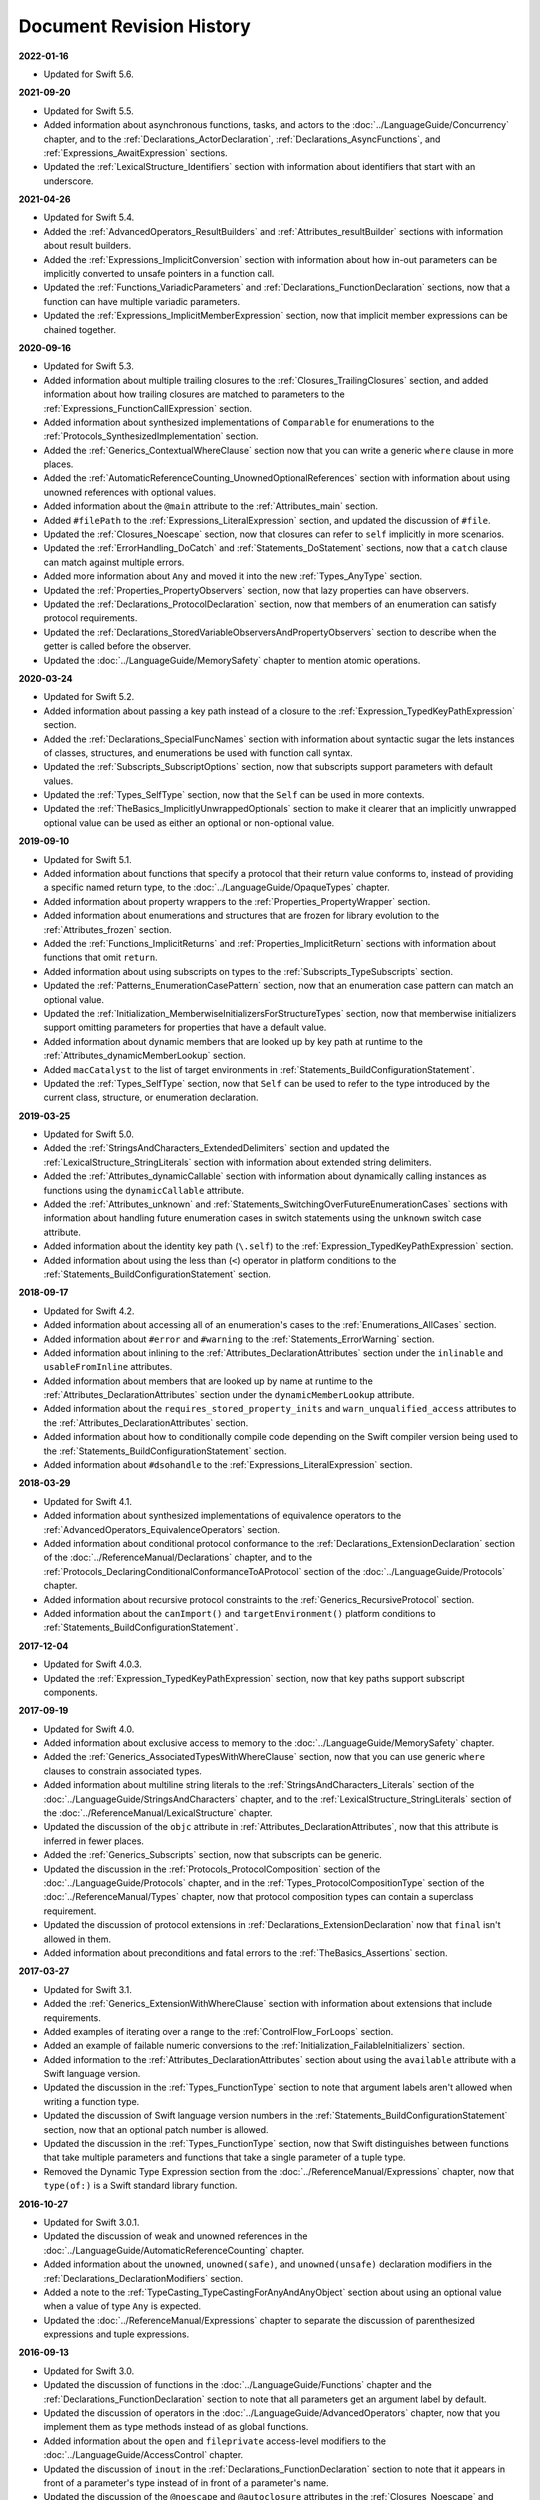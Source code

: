 Document Revision History
=========================

**2022-01-16**

* Updated for Swift 5.6.



**2021-09-20**

* Updated for Swift 5.5.

* Added information about asynchronous functions, tasks, and actors
  to the :doc:`../LanguageGuide/Concurrency` chapter,
  and to the :ref:`Declarations_ActorDeclaration`,
  :ref:`Declarations_AsyncFunctions`,
  and :ref:`Expressions_AwaitExpression` sections.

* Updated the :ref:`LexicalStructure_Identifiers` section
  with information about identifiers that start with an underscore.

**2021-04-26**

* Updated for Swift 5.4.

* Added the :ref:`AdvancedOperators_ResultBuilders`
  and :ref:`Attributes_resultBuilder` sections
  with information about result builders.

* Added the :ref:`Expressions_ImplicitConversion` section
  with information about how in-out parameters
  can be implicitly converted to unsafe pointers in a function call.

* Updated the :ref:`Functions_VariadicParameters`
  and :ref:`Declarations_FunctionDeclaration` sections,
  now that a function can have multiple variadic parameters.

* Updated the :ref:`Expressions_ImplicitMemberExpression` section,
  now that implicit member expressions can be chained together.

**2020-09-16**

* Updated for Swift 5.3.

* Added information about multiple trailing closures
  to the :ref:`Closures_TrailingClosures` section,
  and added information about how trailing closures are matched to parameters
  to the :ref:`Expressions_FunctionCallExpression` section.

* Added information about synthesized implementations
  of ``Comparable`` for enumerations
  to the :ref:`Protocols_SynthesizedImplementation` section.

* Added the :ref:`Generics_ContextualWhereClause` section
  now that you can write a generic ``where`` clause in more places.

* Added the :ref:`AutomaticReferenceCounting_UnownedOptionalReferences` section
  with information about using unowned references with optional values.

* Added information about the ``@main`` attribute
  to the :ref:`Attributes_main` section.

* Added ``#filePath`` to the :ref:`Expressions_LiteralExpression` section,
  and updated the discussion of ``#file``.

* Updated the :ref:`Closures_Noescape` section,
  now that closures can refer to ``self`` implicitly in more scenarios.

* Updated the :ref:`ErrorHandling_DoCatch`
  and :ref:`Statements_DoStatement` sections,
  now that a ``catch`` clause can match against multiple errors.

* Added more information about ``Any``
  and moved it into the new :ref:`Types_AnyType` section.

* Updated the :ref:`Properties_PropertyObservers` section,
  now that lazy properties can have observers.

* Updated the :ref:`Declarations_ProtocolDeclaration` section,
  now that members of an enumeration can satisfy protocol requirements.

* Updated the :ref:`Declarations_StoredVariableObserversAndPropertyObservers` section
  to describe when the getter is called before the observer.

* Updated the :doc:`../LanguageGuide/MemorySafety` chapter
  to mention atomic operations.

**2020-03-24**

* Updated for Swift 5.2.

* Added information about passing a key path instead of a closure
  to the :ref:`Expression_TypedKeyPathExpression` section.

* Added the :ref:`Declarations_SpecialFuncNames` section
  with information about syntactic sugar the lets instances of
  classes, structures, and enumerations be used with function call syntax.

* Updated the :ref:`Subscripts_SubscriptOptions` section,
  now that subscripts support parameters with default values.

* Updated the :ref:`Types_SelfType` section,
  now that the ``Self`` can be used in more contexts.

* Updated the :ref:`TheBasics_ImplicitlyUnwrappedOptionals` section
  to make it clearer that an implicitly unwrapped optional value
  can be used as either an optional or non-optional value.

**2019-09-10**

* Updated for Swift 5.1.

* Added information about functions
  that specify a protocol that their return value conforms to,
  instead of providing a specific named return type,
  to the :doc:`../LanguageGuide/OpaqueTypes` chapter.

* Added information about property wrappers
  to the :ref:`Properties_PropertyWrapper` section.

* Added information about enumerations and structures
  that are frozen for library evolution
  to the :ref:`Attributes_frozen` section.

* Added the :ref:`Functions_ImplicitReturns`
  and :ref:`Properties_ImplicitReturn` sections
  with information about functions that omit ``return``.

* Added information about using subscripts on types
  to the :ref:`Subscripts_TypeSubscripts` section.

* Updated the :ref:`Patterns_EnumerationCasePattern` section,
  now that an enumeration case pattern can match an optional value.

* Updated the :ref:`Initialization_MemberwiseInitializersForStructureTypes` section,
  now that memberwise initializers support
  omitting parameters for properties that have a default value.

* Added information about dynamic members
  that are looked up by key path at runtime
  to the :ref:`Attributes_dynamicMemberLookup` section.

* Added ``macCatalyst`` to the list of target environments
  in :ref:`Statements_BuildConfigurationStatement`.

* Updated the :ref:`Types_SelfType` section,
  now that ``Self`` can be used to refer to the type
  introduced by the current class, structure, or enumeration declaration.

**2019-03-25**

* Updated for Swift 5.0.

* Added the :ref:`StringsAndCharacters_ExtendedDelimiters` section
  and updated the :ref:`LexicalStructure_StringLiterals` section
  with information about extended string delimiters.

* Added the :ref:`Attributes_dynamicCallable` section
  with information about dynamically calling instances as functions
  using the ``dynamicCallable`` attribute.

* Added the :ref:`Attributes_unknown` and :ref:`Statements_SwitchingOverFutureEnumerationCases` sections
  with information about handling future enumeration cases
  in switch statements using
  the ``unknown`` switch case attribute.

* Added information about the identity key path (``\.self``)
  to the :ref:`Expression_TypedKeyPathExpression` section.

* Added information about using the less than (``<``) operator
  in platform conditions to the :ref:`Statements_BuildConfigurationStatement` section.

**2018-09-17**

* Updated for Swift 4.2.

* Added information about accessing all of an enumeration's cases
  to the :ref:`Enumerations_AllCases` section.

* Added information about ``#error`` and ``#warning``
  to the :ref:`Statements_ErrorWarning` section.

* Added information about inlining
  to the :ref:`Attributes_DeclarationAttributes` section
  under the ``inlinable`` and  ``usableFromInline`` attributes.

* Added information about members that are looked up by name at runtime
  to the :ref:`Attributes_DeclarationAttributes` section
  under the ``dynamicMemberLookup`` attribute.

* Added information about the ``requires_stored_property_inits`` and ``warn_unqualified_access`` attributes
  to the :ref:`Attributes_DeclarationAttributes` section.

* Added information about how to conditionally compile code
  depending on the Swift compiler version being used
  to the :ref:`Statements_BuildConfigurationStatement` section.

* Added information about ``#dsohandle``
  to the :ref:`Expressions_LiteralExpression` section.

**2018-03-29**

* Updated for Swift 4.1.

* Added information about synthesized implementations of equivalence operators
  to the :ref:`AdvancedOperators_EquivalenceOperators` section.

* Added information about conditional protocol conformance
  to the :ref:`Declarations_ExtensionDeclaration` section
  of the :doc:`../ReferenceManual/Declarations` chapter,
  and to the :ref:`Protocols_DeclaringConditionalConformanceToAProtocol` section
  of the :doc:`../LanguageGuide/Protocols` chapter.

* Added information about recursive protocol constraints
  to the :ref:`Generics_RecursiveProtocol` section.

* Added information about
  the ``canImport()`` and ``targetEnvironment()`` platform conditions
  to :ref:`Statements_BuildConfigurationStatement`.

**2017-12-04**

* Updated for Swift 4.0.3.

* Updated the :ref:`Expression_TypedKeyPathExpression` section,
  now that key paths support subscript components.

**2017-09-19**

* Updated for Swift 4.0.

* Added information about exclusive access to memory
  to the :doc:`../LanguageGuide/MemorySafety` chapter.

* Added the :ref:`Generics_AssociatedTypesWithWhereClause` section,
  now that you can use generic ``where`` clauses
  to constrain associated types.

* Added information about multiline string literals
  to the :ref:`StringsAndCharacters_Literals` section
  of the :doc:`../LanguageGuide/StringsAndCharacters` chapter,
  and to the :ref:`LexicalStructure_StringLiterals` section
  of the :doc:`../ReferenceManual/LexicalStructure` chapter.

* Updated the discussion of the ``objc`` attribute
  in :ref:`Attributes_DeclarationAttributes`,
  now that this attribute is inferred in fewer places.

* Added the :ref:`Generics_Subscripts` section,
  now that subscripts can be generic.

* Updated the discussion
  in the :ref:`Protocols_ProtocolComposition` section
  of the :doc:`../LanguageGuide/Protocols` chapter,
  and in the :ref:`Types_ProtocolCompositionType` section
  of the :doc:`../ReferenceManual/Types` chapter,
  now that protocol composition types can contain a superclass requirement.

* Updated the discussion of protocol extensions
  in :ref:`Declarations_ExtensionDeclaration`
  now that ``final`` isn't allowed in them.

* Added information about preconditions and fatal errors
  to the :ref:`TheBasics_Assertions` section.

**2017-03-27**

* Updated for Swift 3.1.

* Added the :ref:`Generics_ExtensionWithWhereClause` section
  with information about extensions that include requirements.

* Added examples of iterating over a range
  to the :ref:`ControlFlow_ForLoops` section.

* Added an example of failable numeric conversions
  to the :ref:`Initialization_FailableInitializers` section.

* Added information to the :ref:`Attributes_DeclarationAttributes` section
  about using the ``available`` attribute with a Swift language version.

* Updated the discussion in the :ref:`Types_FunctionType` section
  to note that argument labels aren't allowed when writing a function type.

* Updated the discussion of Swift language version numbers
  in the :ref:`Statements_BuildConfigurationStatement` section,
  now that an optional patch number is allowed.

* Updated the discussion
  in the :ref:`Types_FunctionType` section,
  now that Swift distinguishes between functions that take multiple parameters
  and functions that take a single parameter of a tuple type.

* Removed the Dynamic Type Expression section
  from the :doc:`../ReferenceManual/Expressions` chapter,
  now that ``type(of:)`` is a Swift standard library function.

**2016-10-27**

* Updated for Swift 3.0.1.

* Updated the discussion of weak and unowned references
  in the :doc:`../LanguageGuide/AutomaticReferenceCounting` chapter.

* Added information about the ``unowned``, ``unowned(safe)``, and ``unowned(unsafe)``
  declaration modifiers
  in the :ref:`Declarations_DeclarationModifiers` section.

* Added a note to the :ref:`TypeCasting_TypeCastingForAnyAndAnyObject` section
  about using an optional value when a value of type ``Any`` is expected.

* Updated the :doc:`../ReferenceManual/Expressions` chapter
  to separate the discussion of parenthesized expressions and tuple expressions.

**2016-09-13**

* Updated for Swift 3.0.

* Updated the discussion of functions in the :doc:`../LanguageGuide/Functions` chapter
  and the :ref:`Declarations_FunctionDeclaration` section to note that
  all parameters get an argument label by default.

* Updated the discussion of operators
  in the :doc:`../LanguageGuide/AdvancedOperators` chapter,
  now that you implement them as type methods instead of as global functions.

* Added information about the ``open`` and ``fileprivate`` access-level modifiers
  to the :doc:`../LanguageGuide/AccessControl` chapter.

* Updated the discussion of ``inout`` in the :ref:`Declarations_FunctionDeclaration` section
  to note that it appears in front of a parameter's type
  instead of in front of a parameter's name.

* Updated the discussion of the ``@noescape`` and ``@autoclosure`` attributes
  in the :ref:`Closures_Noescape` and :ref:`Closures_Autoclosures` sections
  and the :doc:`../ReferenceManual/Attributes` chapter
  now that they're type attributes, rather than declaration attributes.

* Added information about operator precedence groups
  to the :ref:`AdvancedOperators_PrecedenceAndAssociativityForCustomOperators` section
  of the :doc:`../LanguageGuide/AdvancedOperators` chapter,
  and to the :ref:`Declarations_PrecedenceGroupDeclaration` section
  of the :doc:`../ReferenceManual/Declarations` chapter.

* Updated discussion throughout
  to use macOS instead of OS X,
  ``Error`` instead of ``ErrorProtocol``,
  and protocol names such as ``ExpressibleByStringLiteral``
  instead of ``StringLiteralConvertible``.

* Updated the discussion
  in the :ref:`Generics_WhereClauses` section
  of the :doc:`../LanguageGuide/Generics` chapter
  and in the :doc:`../ReferenceManual/GenericParametersAndArguments` chapter,
  now that generic ``where`` clauses are written at the end of a declaration.

* Updated the discussion in the :ref:`Closures_Noescape` section,
  now that closures are nonescaping by default.

* Updated the discussion
  in the :ref:`TheBasics_OptionalBinding` section
  of the :doc:`../LanguageGuide/TheBasics` chapter
  and the :ref:`Statements_WhileStatement` section
  of the :doc:`../ReferenceManual/Statements` chapter,
  now that ``if``, ``while``, and ``guard`` statements
  use a comma-separated list of conditions without ``where`` clauses.

* Added information about switch cases that have multiple patterns
  to the :ref:`ControlFlow_Switch` section
  of the :doc:`../LanguageGuide/ControlFlow` chapter
  and the :ref:`Statements_SwitchStatement` section
  of the :doc:`../ReferenceManual/Statements` chapter.

* Updated the discussion of function types
  in the :ref:`Types_FunctionType` section
  now that function argument labels are no longer part of a function's type.

* Updated the discussion of protocol composition types
  in the :ref:`Protocols_ProtocolComposition` section
  of the :doc:`../LanguageGuide/Protocols` chapter
  and in the :ref:`Types_ProtocolCompositionType` section
  of the :doc:`../ReferenceManual/Types` chapter
  to use the new ``Protocol1 & Protocol2`` syntax.

* Updated the discussion in the Dynamic Type Expression section
  to use the new ``type(of:)`` syntax for dynamic type expressions.

* Updated the discussion of line control statements
  to use the ``#sourceLocation(file:line:)`` syntax
  in the :ref:`Statements_LineControlStatement` section.

* Updated the discussion in :ref:`Declarations_FunctionsThatNeverReturn`
  to use the new ``Never`` type.

* Added information about playground literals
  to the :ref:`Expressions_LiteralExpression` section.

* Updated the discussion in the :ref:`Declarations_InOutParameters` section
  to note that only nonescaping closures can capture in-out parameters.

* Updated the discussion about default parameters
  in the :ref:`Functions_DefaultParameterValues` section,
  now that they can't be reordered in function calls.

* Updated attribute arguments to use a colon
  in the :doc:`../ReferenceManual/Attributes` chapter.

* Added information about throwing an error
  inside the catch block of a rethrowing function
  to the :ref:`Declarations_RethrowingFunctionsAndMethods` section.

* Added information about accessing the selector
  of an Objective-C property's getter or setter
  to the :ref:`Expression_SelectorExpression` section.

* Added information to the :ref:`Declarations_TypeAliasDeclaration` section
  about generic type aliases and using type aliases inside of protocols.

* Updated the discussion of function types in the :ref:`Types_FunctionType` section
  to note that parentheses around the parameter types are required.

* Updated the :doc:`../ReferenceManual/Attributes` chapter
  to note that the ``@IBAction``, ``@IBOutlet``, and ``@NSManaged`` attributes
  imply the ``@objc`` attribute.

* Added information about the ``@GKInspectable`` attribute
  to the :ref:`Attributes_DeclarationAttributes` section.

* Updated the discussion of optional protocol requirements
  in the :ref:`Protocols_OptionalProtocolRequirements` section
  to clarify that they're used only in code that interoperates with Objective-C.

* Removed the discussion of explicitly using ``let`` in function parameters
  from the :ref:`Declarations_FunctionDeclaration` section.

* Removed the discussion of the ``Boolean`` protocol
  from the :doc:`../ReferenceManual/Statements` chapter,
  now that the protocol has been removed from the Swift standard library.

* Corrected the discussion of the ``@NSApplicationMain`` attribute
  in the :ref:`Attributes_DeclarationAttributes` section.

**2016-03-21**

* Updated for Swift 2.2.

* Added information about how to conditionally compile code
  depending on the version of Swift being used
  to the :ref:`Statements_BuildConfigurationStatement` section.

* Added information about how to distinguish
  between methods or initializers whose names differ
  only by the names of their arguments
  to the :ref:`Expressions_ExplicitMemberExpression` section.

* Added information about the ``#selector`` syntax
  for Objective-C selectors
  to the :ref:`Expression_SelectorExpression` section.

* Updated the discussion of associated types
  to use the ``associatedtype`` keyword
  in the :ref:`Generics_AssociatedTypes`
  and :ref:`Declarations_ProtocolAssociatedTypeDeclaration` sections.

* Updated information about initializers that return ``nil``
  before the instance is fully initialized
  in the :ref:`Initialization_FailableInitializers` section.

* Added information about comparing tuples
  to the :ref:`BasicOperators_ComparisonOperators` section.

* Added information about using keywords as external parameter names
  to the :ref:`LexicalStructure_Keywords` section.

* Updated the discussion of the ``@objc`` attribute
  in the :ref:`Attributes_DeclarationAttributes` section to note that
  enumerations and enumeration cases can use this attribute.

* Updated the :ref:`LexicalStructure_Operators` section
  with discussion of custom operators that contain a dot.

* Added a note
  to the :ref:`Declarations_RethrowingFunctionsAndMethods` section
  that rethrowing functions can't directly throw errors.

* Added a note to the :ref:`Properties_PropertyObservers` section
  about property observers being called
  when you pass a property as an in-out parameter.

* Added a section about error handling
  to the :doc:`../GuidedTour/GuidedTour` chapter.

* Updated figures in the
  :ref:`AutomaticReferenceCounting_WeakReferencesBetweenClassInstances`
  section to show the deallocation process more clearly.

* Removed discussion of C-style ``for`` loops,
  the ``++`` prefix and postfix operators,
  and the ``--`` prefix and postfix operators.

* Removed discussion of variable function arguments
  and the special syntax for curried functions.

**2015-10-20**

* Updated for Swift 2.1.

* Updated the :ref:`StringsAndCharacters_StringInterpolation`
  and :ref:`LexicalStructure_StringLiterals` sections
  now that string interpolations can contain string literals.

* Added the :ref:`Closures_Noescape` section
  with information about the ``@noescape`` attribute.

* Updated the :ref:`Attributes_DeclarationAttributes`
  and :ref:`Statements_BuildConfigurationStatement` sections
  with information about tvOS.

* Added information about the behavior of in-out parameters
  to the :ref:`Declarations_InOutParameters` section.

* Added information to the :ref:`Expressions_CaptureLists` section
  about how values specified in closure capture lists are captured.

* Updated the
  :ref:`OptionalChaining_CallingPropertiesThroughOptionalChaining`
  section to clarify how assignment through optional chaining
  behaves.

* Improved the discussion of autoclosures
  in the :ref:`Closures_Autoclosures` section.

* Added an example that uses the ``??`` operator
  to the :doc:`../GuidedTour/GuidedTour` chapter.

**2015-09-16**

* Updated for Swift 2.0.

* Added information about error handling
  to the :doc:`../LanguageGuide/ErrorHandling` chapter,
  the :ref:`Statements_DoStatement` section,
  the :ref:`Statements_ThrowStatement` section,
  the :ref:`Statements_DeferStatement` section,
  and the :ref:`Expressions_TryExpression` section.

* Updated the :ref:`ErrorHandling_Represent` section,
  now that all types can conform to the ``ErrorType`` protocol.

* Added information about the new ``try?`` keyword
  to the :ref:`ErrorHandling_Optional` section.

* Added information about recursive enumerations
  to the :ref:`Enumerations_RecursiveEnumerations` section
  of the :doc:`../LanguageGuide/Enumerations` chapter
  and the :ref:`Declarations_EnumerationsWithCasesOfAnyType` section
  of the :doc:`../ReferenceManual/Declarations` chapter.

* Added information about API availability checking
  to the :ref:`ControlFlow_Available` section
  of the :doc:`../LanguageGuide/ControlFlow` chapter
  and the :ref:`Statements_AvailabilityCondition` section
  of the :doc:`../ReferenceManual/Statements` chapter.

* Added information about the new ``guard`` statement
  to the :ref:`ControlFlow_Guard` section
  of the :doc:`../LanguageGuide/ControlFlow` chapter
  and the :ref:`Statements_GuardStatement` section
  of the :doc:`../ReferenceManual/Statements` chapter.

* Added information about protocol extensions
  to the :ref:`Protocols_Extensions` section
  of the :doc:`../LanguageGuide/Protocols` chapter.

* Added information about access control for unit testing
  to the :ref:`AccessControl_AccessLevelsForTestTargets` section
  of the :doc:`../LanguageGuide/AccessControl` chapter.

* Added information about the new optional pattern
  to the :ref:`Patterns_OptionalPattern` section
  of the :doc:`../ReferenceManual/Patterns` chapter.

* Updated the :ref:`ControlFlow_DoWhile` section
  with information about the ``repeat``-``while`` loop.

* Updated the :doc:`../LanguageGuide/StringsAndCharacters` chapter,
  now that ``String`` no longer conforms
  to the ``CollectionType`` protocol from the Swift standard library.

* Added information about the new Swift standard library
  ``print(_:separator:terminator)`` function
  to the :ref:`TheBasics_PrintingConstantsAndVariables` section.

* Added information about the behavior
  of enumeration cases with ``String`` raw values
  to the :ref:`Enumerations_ImplicitlyAssignedRawValues` section
  of the :doc:`../LanguageGuide/Enumerations` chapter
  and the :ref:`Declarations_EnumerationsWithRawCaseValues` section
  of the :doc:`../ReferenceManual/Declarations` chapter.

* Added information about the ``@autoclosure`` attribute ---
  including its ``@autoclosure(escaping)`` form ---
  to the :ref:`Closures_Autoclosures` section.

* Updated the :ref:`Attributes_DeclarationAttributes` section
  with information about the ``@available``
  and ``@warn_unused_result`` attributes.

* Updated the :ref:`Attributes_TypeAttributes` section
  with information about the ``@convention`` attribute.

* Added an example of using multiple optional bindings
  with a ``where`` clause
  to the :ref:`TheBasics_OptionalBinding` section.

* Added information to the :ref:`LexicalStructure_StringLiterals` section
  about how concatenating string literals using the ``+`` operator
  happens at compile time.

* Added information to the :ref:`Types_MetatypeType` section
  about comparing metatype values and using them
  to construct instances with initializer expressions.

* Added a note to the :ref:`TheBasics_DebuggingWithAssertions` section
  about when user-defined assertions are disabled.

* Updated the discussion of the ``@NSManaged`` attribute
  in the :ref:`Attributes_DeclarationAttributes` section,
  now that the attribute can be applied to certain instance methods.

* Updated the :ref:`Functions_VariadicParameters` section,
  now that variadic parameters can be declared in any position
  in a function's parameter list.

* Added information
  to the :ref:`Initialization_OverridingAFailableInitializer` section
  about how a nonfailable initializer can delegate
  up to a failable initializer
  by force-unwrapping the result of the superclass's initializer.

* Added information about using enumeration cases as functions
  to the :ref:`Declarations_EnumerationsWithCasesOfAnyType` section.

* Added information about explicitly referencing an initializer
  to the :ref:`Expressions_InitializerExpression` section.

* Added information about build configuration
  and line control statements
  to the :ref:`Statements_CompilerControlStatements` section.

* Added a note to the :ref:`Types_MetatypeType` section
  about constructing class instances from metatype values.

* Added a note to the
  :ref:`AutomaticReferenceCounting_WeakReferencesBetweenClassInstances`
  section about weak references being unsuitable for caching.

* Updated a note in the :ref:`Properties_TypeProperties` section
  to mention that stored type properties are lazily initialized.

* Updated the :ref:`Closures_CapturingValues` section
  to clarify how variables and constants are captured in closures.

* Updated the :ref:`Attributes_DeclarationAttributes` section
  to describe when you can apply the ``@objc`` attribute to classes.

* Added a note to the :ref:`ErrorHandling_Catch` section
  about the performance of executing a ``throw`` statement.
  Added similar information about the ``do`` statement
  in the :ref:`Statements_DoStatement` section.

* Updated the :ref:`Properties_TypeProperties` section
  with information about stored and computed type properties
  for classes, structures, and enumerations.

* Updated the :ref:`Statements_BreakStatement` section
  with information about labeled break statements.

* Updated a note in the :ref:`Properties_PropertyObservers` section
  to clarify the behavior of ``willSet`` and ``didSet`` observers.

* Added a note to the :ref:`AccessControl_AccessLevels` section
  with information about the scope of ``private`` access.

* Added a note to the
  :ref:`AutomaticReferenceCounting_WeakReferencesBetweenClassInstances`
  section about the differences in weak references
  between garbage collected systems and ARC.

* Updated the
  :ref:`StringsAndCharacters_SpecialCharactersInStringLiterals` section
  with a more precise definition of Unicode scalars.


**2015-04-08**

* Updated for Swift 1.2.

* Swift now has a native ``Set`` collection type.
  For more information, see :ref:`CollectionTypes_Sets`.

* ``@autoclosure`` is now an attribute of the parameter declaration,
  not its type.
  There's also a new ``@noescape`` parameter declaration attribute.
  For more information, see :ref:`Attributes_DeclarationAttributes`.

* Type methods and properties now use the ``static`` keyword
  as a declaration modifier.
  For more information see :ref:`Declarations_TypeVariableProperties`.

* Swift now includes the ``as?`` and ``as!`` failable downcast operators.
  For more information,
  see :ref:`Protocols_CheckingForProtocolConformance`.

* Added a new guide section about
  :ref:`StringsAndCharacters_StringIndices`.

* Removed the overflow division (``&/``) and
  overflow remainder (``&%``) operators
  from :ref:`AdvancedOperators_OverflowOperators`.

* Updated the rules for constant and
  constant property declaration and initialization.
  For more information, see :ref:`Declarations_ConstantDeclaration`.

* Updated the definition of Unicode scalars in string literals.
  See :ref:`StringsAndCharacters_SpecialCharactersInStringLiterals`.

* Updated :ref:`BasicOperators_RangeOperators` to note that
  a half-open range with the same start and end index will be empty.

* Updated :ref:`Closures_ClosuresAreReferenceTypes` to clarify
  the capturing rules for variables.

* Updated :ref:`AdvancedOperators_ValueOverflow` to clarify
  the overflow behavior of signed and unsigned integers

* Updated :ref:`Declarations_ProtocolDeclaration` to clarify
  protocol declaration scope and members.

* Updated :ref:`AutomaticReferenceCounting_DefiningACaptureList`
  to clarify the syntax for
  weak and unowned references in closure capture lists.

* Updated :ref:`LexicalStructure_Operators` to explicitly mention
  examples of supported characters for custom operators,
  such as those in the Mathematical Operators, Miscellaneous Symbols,
  and Dingbats Unicode blocks.

* Constants can now be declared without being initialized
  in local function scope.
  They must have a set value before first use.
  For more information, see :ref:`Declarations_ConstantDeclaration`.

* In an initializer, constant properties can now only assign a value once.
  For more information,
  see :ref:`Initialization_ModifyingConstantPropertiesDuringInitialization`.

* Multiple optional bindings can now appear in a single ``if`` statement
  as a comma-separated list of assignment expressions.
  For more information, see :ref:`TheBasics_OptionalBinding`.

* An :ref:`Expression_OptionalChainingOperator`
  must appear within a postfix expression.

* Protocol casts are no longer limited to ``@objc`` protocols.

* Type casts that can fail at runtime
  now use the ``as?`` or ``as!`` operator,
  and type casts that are guaranteed not to fail use the ``as`` operator.
  For more information, see :ref:`Expressions_Type-CastingOperators`.

**2014-10-16**

* Updated for Swift 1.1.

* Added a full guide to :ref:`Initialization_FailableInitializers`.

* Added a description of :ref:`Protocols_FailableInitializerRequirements`
  for protocols.

* Constants and variables of type ``Any`` can now contain
  function instances. Updated the example in :ref:`TypeCasting_TypeCastingForAnyAndAnyObject`
  to show how to check for and cast to a function type
  within a ``switch`` statement.

* Enumerations with raw values
  now have a ``rawValue`` property rather than a ``toRaw()`` method
  and a failable initializer with a ``rawValue`` parameter
  rather than a ``fromRaw()`` method.
  For more information, see :ref:`Enumerations_RawValues`
  and :ref:`Declarations_EnumerationsWithRawCaseValues`.

* Added a new reference section about
  :ref:`Declarations_FailableInitializers`,
  which can trigger initialization failure.

* Custom operators can now contain the ``?`` character.
  Updated the :ref:`LexicalStructure_Operators` reference to describe
  the revised rules.
  Removed a duplicate description of the valid set of operator characters
  from :ref:`AdvancedOperators_CustomOperators`.

**2014-08-18**

* New document that describes Swift 1.0,
  Apple’s new programming language for building iOS and OS X apps.

* Added a new section about
  :ref:`Protocols_InitializerRequirements` in protocols.

* Added a new section about :ref:`Protocols_ClassOnlyProtocols`.

* :ref:`TheBasics_Assertions` can now use string interpolation.
  Removed a note to the contrary.

* Updated the
  :ref:`StringsAndCharacters_ConcatenatingStringsAndCharacters` section
  to reflect the fact that ``String`` and ``Character`` values
  can no longer be combined with the addition operator (``+``)
  or addition assignment operator (``+=``).
  These operators are now used only with ``String`` values.
  Use the ``String`` type's ``append(_:)`` method
  to append a single ``Character`` value onto the end of a string.

* Added information about the ``availability`` attribute to
  the :ref:`Attributes_DeclarationAttributes` section.

* :ref:`TheBasics_Optionals` no longer implicitly evaluate to
  ``true`` when they have a value and ``false`` when they do not,
  to avoid confusion when working with optional ``Bool`` values.
  Instead, make an explicit check against ``nil``
  with the ``==`` or ``!=`` operators
  to find out if an optional contains a value.

* Swift now has a :ref:`BasicOperators_NilCoalescingOperator`
  (``a ?? b``), which unwraps an optional's value if it exists,
  or returns a default value if the optional is ``nil``.

* Updated and expanded
  the :ref:`StringsAndCharacters_ComparingStrings` section
  to reflect and demonstrate that string and character comparison
  and prefix / suffix comparison are now based on
  Unicode canonical equivalence of extended grapheme clusters.

* You can now try to set a property's value, assign to a subscript,
  or call a mutating method or operator through
  :doc:`../LanguageGuide/OptionalChaining`.
  The information about
  :ref:`OptionalChaining_CallingPropertiesThroughOptionalChaining`
  has been updated accordingly,
  and the examples of checking for method call success in
  :ref:`OptionalChaining_CallingMethodsThroughOptionalChaining`
  have been expanded to show how to check for property setting success.

* Added a new section about
  :ref:`OptionalChaining_AccessingSubscriptsOfOptionalType`
  through optional chaining.

* Updated the :ref:`CollectionTypes_AccessingAndModifyingAnArray` section
  to note that you can no longer append a single item to an array
  with the ``+=`` operator.
  Instead, use the ``append(_:)`` method,
  or append a single-item array with the ``+=`` operator.

* Added a note that the start value ``a``
  for the :ref:`BasicOperators_RangeOperators` ``a...b`` and ``a..<b``
  must not be greater than the end value ``b``.

* Rewrote the :doc:`../LanguageGuide/Inheritance` chapter
  to remove its introductory coverage of initializer overrides.
  This chapter now focuses more on the addition of
  new functionality in a subclass,
  and the modification of existing functionality with overrides.
  The chapter's example of
  :ref:`Inheritance_OverridingPropertyGettersAndSetters`
  has been rewritten to show how to override a ``description`` property.
  (The examples of modifying an inherited property's default value
  in a subclass initializer have been moved to
  the :doc:`../LanguageGuide/Initialization` chapter.)

* Updated the
  :ref:`Initialization_InitializerInheritanceAndOverriding` section
  to note that overrides of a designated initializer
  must now be marked with the ``override`` modifier.

* Updated the :ref:`Initialization_RequiredInitializers` section
  to note that the ``required`` modifier is now written before
  every subclass implementation of a required initializer,
  and that the requirements for required initializers
  can now be satisfied by automatically inherited initializers.

* Infix :ref:`AdvancedOperators_OperatorFunctions` no longer require
  the ``@infix`` attribute.

* The ``@prefix`` and ``@postfix`` attributes
  for :ref:`AdvancedOperators_PrefixAndPostfixOperators`
  have been replaced by ``prefix`` and ``postfix`` declaration modifiers.

* Added a note about the order in which
  :ref:`AdvancedOperators_PrefixAndPostfixOperators` are applied
  when both a prefix and a postfix operator are applied to
  the same operand.

* Operator functions for
  :ref:`AdvancedOperators_CompoundAssignmentOperators` no longer use
  the ``@assignment`` attribute when defining the function.

* The order in which modifiers are specified when defining
  :ref:`AdvancedOperators_CustomOperators` has changed.
  You now write ``prefix operator`` rather than ``operator prefix``,
  for example.

* Added information about the ``dynamic`` declaration modifier
  in :ref:`Declarations_DeclarationModifiers`.

* Added information about how type inference works
  with :ref:`LexicalStructure_Literals`.

* Added more information about curried functions.

* Added a new chapter about :doc:`../LanguageGuide/AccessControl`.

* Updated the :doc:`../LanguageGuide/StringsAndCharacters` chapter
  to reflect the fact that Swift's ``Character`` type now represents
  a single Unicode extended grapheme cluster.
  Includes a new section on
  :ref:`StringsAndCharacters_ExtendedGraphemeClusters`
  and more information about
  :ref:`StringsAndCharacters_StringsAreUnicodeScalars`
  and :ref:`StringsAndCharacters_ComparingStrings`.

* Updated the :ref:`StringsAndCharacters_Literals` section
  to note that Unicode scalars inside string literals
  are now written as ``\u{n}``,
  where ``n`` is a hexadecimal number between 0 and 10FFFF,
  the range of Unicode's codespace.

* The ``NSString`` ``length`` property is now mapped onto
  Swift's native ``String`` type as ``utf16Count``, not ``utf16count``.

* Swift's native ``String`` type no longer has
  an ``uppercaseString`` or ``lowercaseString`` property.
  The corresponding section in
  :doc:`../LanguageGuide/StringsAndCharacters`
  has been removed, and various code examples have been updated.

* Added a new section about
  :ref:`Initialization_InitializerParametersWithoutExternalNames`.

* Added a new section about
  :ref:`Initialization_RequiredInitializers`.

* Added a new section about :ref:`Functions_OptionalTupleReturnTypes`.

* Updated the :ref:`TheBasics_TypeAnnotations` section to note that
  multiple related variables can be defined on a single line
  with one type annotation.

* The ``@optional``, ``@lazy``, ``@final``, and ``@required`` attributes
  are now the ``optional``, ``lazy``, ``final``, and ``required``
  :ref:`Declarations_DeclarationModifiers`.

* Updated the entire book to refer to ``..<`` as
  the :ref:`BasicOperators_HalfClosedRangeOperator`
  (rather than the “half-closed range operator”).

* Updated the :ref:`CollectionTypes_AccessingAndModifyingADictionary`
  section to note that ``Dictionary`` now has
  a Boolean ``isEmpty`` property.

* Clarified the full list of characters that can be used
  when defining :ref:`AdvancedOperators_CustomOperators`.

* ``nil`` and the Booleans ``true`` and ``false`` are now :ref:`LexicalStructure_Literals`.

* Swift's ``Array`` type now has full value semantics.
  Updated the information about :ref:`CollectionTypes_MutabilityOfCollections`
  and :ref:`CollectionTypes_Arrays` to reflect the new approach.
  Also clarified the assignment and copy behavior for strings arrays and dictionaries.

* :ref:`CollectionTypes_ArrayTypeShorthandSyntax` is now written as
  ``[SomeType]`` rather than ``SomeType[]``.

* Added a new section about :ref:`CollectionTypes_DictionaryTypeShorthandSyntax`,
  which is written as ``[KeyType: ValueType]``.

* Added a new section about :ref:`CollectionTypes_HashValuesForSetTypes`.

* Examples of :ref:`Closures_ClosureExpressions` now use
  the global ``sorted(_:_:)`` function
  rather than the global ``sort(_:_:)`` function,
  to reflect the new array value semantics.

* Updated the information about :ref:`Initialization_MemberwiseInitializersForStructureTypes`
  to clarify that the memberwise structure initializer is made available
  even if a structure's stored properties don't have default values.

* Updated to ``..<`` rather than ``..``
  for the :ref:`BasicOperators_HalfClosedRangeOperator`.

* Added an example of :ref:`Generics_ExtendingAGenericType`.
